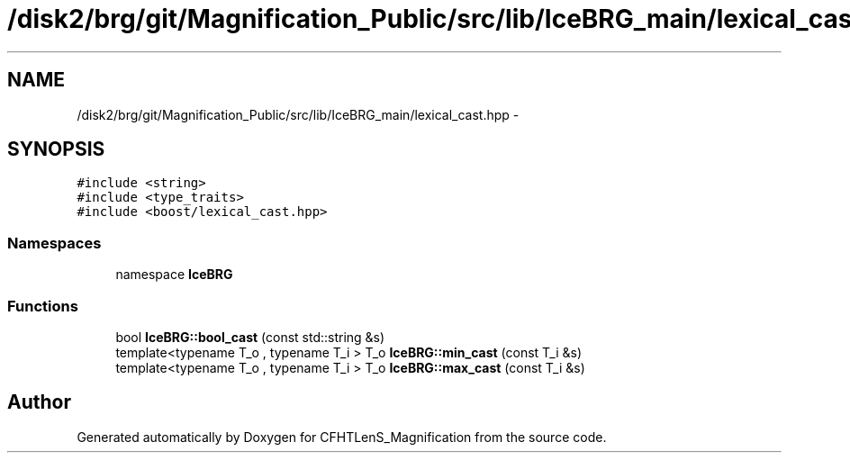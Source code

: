 .TH "/disk2/brg/git/Magnification_Public/src/lib/IceBRG_main/lexical_cast.hpp" 3 "Tue Jul 7 2015" "Version 0.9.0" "CFHTLenS_Magnification" \" -*- nroff -*-
.ad l
.nh
.SH NAME
/disk2/brg/git/Magnification_Public/src/lib/IceBRG_main/lexical_cast.hpp \- 
.SH SYNOPSIS
.br
.PP
\fC#include <string>\fP
.br
\fC#include <type_traits>\fP
.br
\fC#include <boost/lexical_cast\&.hpp>\fP
.br

.SS "Namespaces"

.in +1c
.ti -1c
.RI "namespace \fBIceBRG\fP"
.br
.in -1c
.SS "Functions"

.in +1c
.ti -1c
.RI "bool \fBIceBRG::bool_cast\fP (const std::string &s)"
.br
.ti -1c
.RI "template<typename T_o , typename T_i > T_o \fBIceBRG::min_cast\fP (const T_i &s)"
.br
.ti -1c
.RI "template<typename T_o , typename T_i > T_o \fBIceBRG::max_cast\fP (const T_i &s)"
.br
.in -1c
.SH "Author"
.PP 
Generated automatically by Doxygen for CFHTLenS_Magnification from the source code\&.
